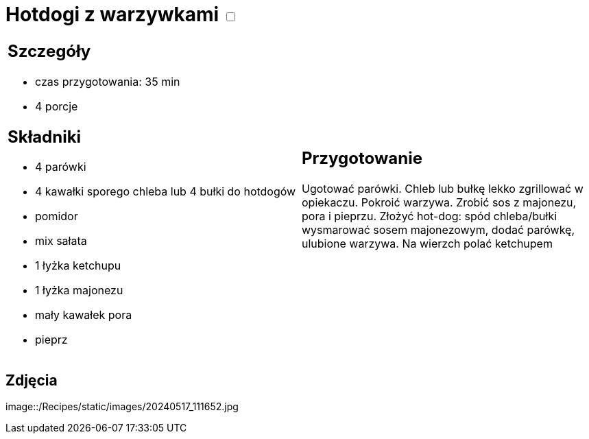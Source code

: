 = Hotdogi z warzywkami +++ <label class="switch">  <input data-status="off" type="checkbox" >  <span class="slider round"></span></label>+++ 

[cols=".<a,.<a"]
[frame=none]
[grid=none]
|===
|
== Szczegóły
* czas przygotowania: 35 min
* 4 porcje

== Składniki
* 4 parówki
* 4 kawałki sporego chleba lub 4 bułki do hotdogów
* pomidor
* mix sałata
* 1 łyżka ketchupu
* 1 łyżka majonezu
* mały kawałek pora
* pieprz

|
== Przygotowanie

Ugotować parówki. Chleb lub bułkę lekko zgrillować w opiekaczu. Pokroić warzywa. Zrobić sos z majonezu, pora i pieprzu. Złożyć hot-dog: spód chleba/bułki wysmarować sosem majonezowym, dodać parówkę, ulubione warzywa. Na wierzch polać ketchupem

|===

[.text-center]
== Zdjęcia

image::/Recipes/static/images/20240517_111652.jpg
